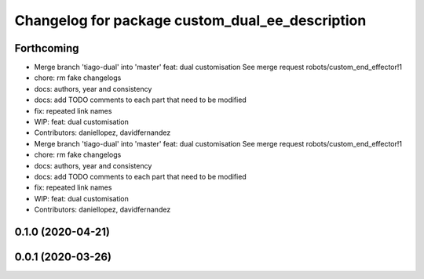 ^^^^^^^^^^^^^^^^^^^^^^^^^^^^^^^^^^^^^^^^^^^^^^^^
Changelog for package custom_dual_ee_description
^^^^^^^^^^^^^^^^^^^^^^^^^^^^^^^^^^^^^^^^^^^^^^^^

Forthcoming
-----------
* Merge branch 'tiago-dual' into 'master'
  feat: dual customisation
  See merge request robots/custom_end_effector!1
* chore: rm fake changelogs
* docs: authors, year and consistency
* docs: add TODO comments to each part that need to be modified
* fix: repeated link names
* WIP: feat: dual customisation
* Contributors: daniellopez, davidfernandez

* Merge branch 'tiago-dual' into 'master'
  feat: dual customisation
  See merge request robots/custom_end_effector!1
* chore: rm fake changelogs
* docs: authors, year and consistency
* docs: add TODO comments to each part that need to be modified
* fix: repeated link names
* WIP: feat: dual customisation
* Contributors: daniellopez, davidfernandez

0.1.0 (2020-04-21)
------------------

0.0.1 (2020-03-26)
------------------
